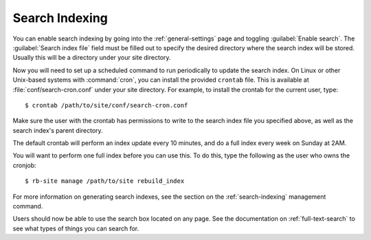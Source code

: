 ===============
Search Indexing
===============

You can enable search indexing by going into the :ref:`general-settings`
page and toggling :guilabel:`Enable search`. The
:guilabel:`Search index file` field must be filled out to specify the
desired directory where the search index will be stored. Usually this will
be a directory under your site directory.

Now you will need to set up a scheduled command to run periodically to
update the search index. On Linux or other Unix-based systems with
:command:`cron`, you can install the provided ``crontab`` file. This is
available at :file:`conf/search-cron.conf` under your site directory. For
example, to install the crontab for the current user, type::

    $ crontab /path/to/site/conf/search-cron.conf

Make sure the user with the crontab has permissions to write to the search
index file you specified above, as well as the search index's parent directory.

The default crontab will perform an index update every 10 minutes, and do
a full index every week on Sunday at 2AM.

You will want to perform one full index before you can use this. To do
this, type the following as the user who owns the cronjob::

    $ rb-site manage /path/to/site rebuild_index

For more information on generating search indexes, see the section on the
:ref:`search-indexing` management command.

Users should now be able to use the search box located on any page. See the
documentation on :ref:`full-text-search` to see what types of things you can
search for.
